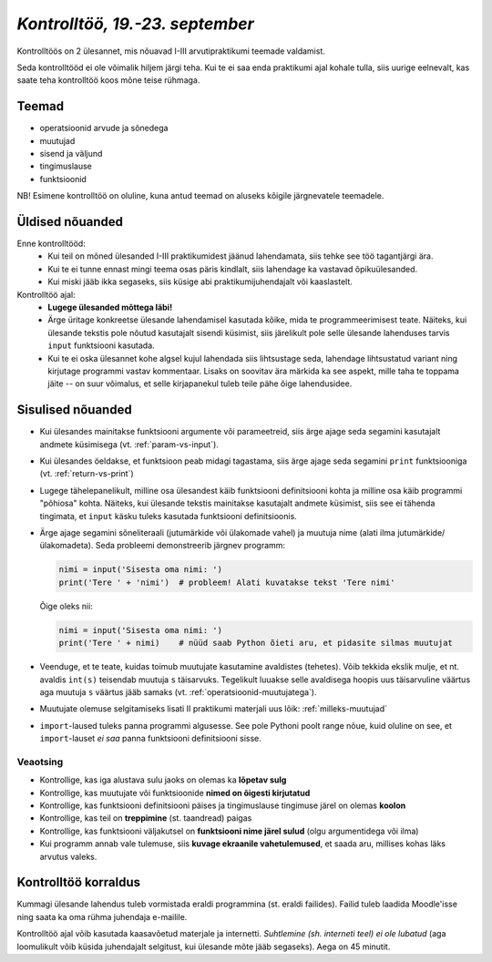 *Kontrolltöö, 19.-23. september*
================================

Kontrolltöös on 2 ülesannet, mis nõuavad I-III arvutipraktikumi teemade valdamist.

Seda kontrolltööd ei ole võimalik hiljem järgi teha. Kui te ei saa enda praktikumi ajal kohale tulla, siis uurige eelnevalt, kas saate teha kontrolltöö koos mõne teise rühmaga.

Teemad
------
* operatsioonid arvude ja sõnedega
* muutujad
* sisend ja väljund
* tingimuslause
* funktsioonid

NB! Esimene kontrolltöö on oluline, kuna antud teemad on aluseks kõigile järgnevatele teemadele.



Üldised nõuanded
----------------
Enne kontrolltööd:
    * Kui teil on mõned ülesanded I-III praktikumidest jäänud lahendamata, siis tehke see töö tagantjärgi ära.
    * Kui te ei tunne ennast mingi teema osas päris kindlalt, siis lahendage ka vastavad õpikuülesanded.
    * Kui miski jääb ikka segaseks, siis küsige abi praktikumijuhendajalt või kaaslastelt.

Kontrolltöö ajal:
    * **Lugege ülesanded mõttega läbi!**
    * Ärge üritage konkreetse ülesande lahendamisel kasutada kõike, mida te programmeerimisest teate. Näiteks, kui ülesande tekstis pole nõutud kasutajalt sisendi küsimist, siis järelikult pole selle ülesande lahenduses tarvis ``input`` funktsiooni kasutada.
    * Kui te ei oska ülesannet kohe algsel kujul lahendada siis lihtsustage seda, lahendage lihtsustatud variant ning kirjutage programmi vastav kommentaar. Lisaks on soovitav ära märkida ka see aspekt, mille taha te toppama jäite -- on suur võimalus, et selle kirjapanekul tuleb teile pähe õige lahendusidee.
    
Sisulised nõuanded
------------------
* Kui ülesandes mainitakse funktsiooni argumente või parameetreid, siis ärge ajage seda segamini kasutajalt andmete küsimisega (vt. :ref:`param-vs-input`). 
* Kui ülesandes öeldakse, et funktsioon peab midagi tagastama, siis ärge ajage seda segamini ``print`` funktsiooniga (vt. :ref:`return-vs-print`)
* Lugege tähelepanelikult, milline osa ülesandest käib funktsiooni definitsiooni kohta ja milline osa käib programmi "põhiosa" kohta. Näiteks, kui ülesande tekstis mainitakse kasutajalt andmete küsimist, siis see ei tähenda tingimata, et ``input`` käsku tuleks kasutada funktsiooni definitsioonis.
* Ärge ajage segamini sõneliteraali (jutumärkide või ülakomade vahel) ja muutuja nime (alati ilma jutumärkide/ülakomadeta). Seda probleemi demonstreerib järgnev programm:

  .. sourcecode:: py3
  
        nimi = input('Sisesta oma nimi: ')
        print('Tere ' + 'nimi')  # probleem! Alati kuvatakse tekst 'Tere nimi'
  
  Õige oleks nii: 
  
  .. sourcecode:: py3
  
        nimi = input('Sisesta oma nimi: ')
        print('Tere ' + nimi)    # nüüd saab Python õieti aru, et pidasite silmas muutujat
  
        
* Veenduge, et te teate, kuidas toimub muutujate kasutamine avaldistes (tehetes). Võib tekkida ekslik mulje, et nt. avaldis ``int(s)`` teisendab muutuja ``s`` täisarvuks. Tegelikult luuakse selle avaldisega hoopis uus täisarvuline väärtus aga muutuja ``s`` väärtus jääb samaks (vt. :ref:`operatsioonid-muutujatega`).
* Muutujate olemuse selgitamiseks lisati II praktikumi materjali uus lõik: :ref:`milleks-muutujad`
* ``import``-laused tuleks panna programmi algusesse. See pole Pythoni poolt range nõue, kuid oluline on see, et ``import``-lauset *ei saa* panna funktsiooni definitsiooni sisse.

Veaotsing
~~~~~~~~~
* Kontrollige, kas iga alustava sulu jaoks on olemas ka **lõpetav sulg**
* Kontrollige, kas muutujate või funktsioonide **nimed on õigesti kirjutatud**
* Kontrollige, kas funktsiooni definitsiooni päises ja tingimuslause tingimuse järel on olemas **koolon**
* Kontrollige, kas teil on **treppimine** (st. taandread) paigas
* Kontrollige, kas funktsiooni väljakutsel on **funktsiooni nime järel sulud** (olgu argumentidega või ilma)
* Kui programm annab vale tulemuse, siis **kuvage ekraanile vahetulemused**, et saada aru, millises kohas läks arvutus valeks.

Kontrolltöö korraldus
---------------------
Kummagi ülesande lahendus tuleb vormistada eraldi programmina (st. eraldi failides). Failid tuleb laadida Moodle'isse ning saata ka oma rühma juhendaja e-mailile.

Kontrolltöö ajal võib kasutada kaasavõetud materjale ja internetti. *Suhtlemine (sh. interneti teel) ei ole lubatud* (aga loomulikult võib küsida juhendajalt selgitust, kui ülesande mõte jääb segaseks). Aega on 45 minutit.